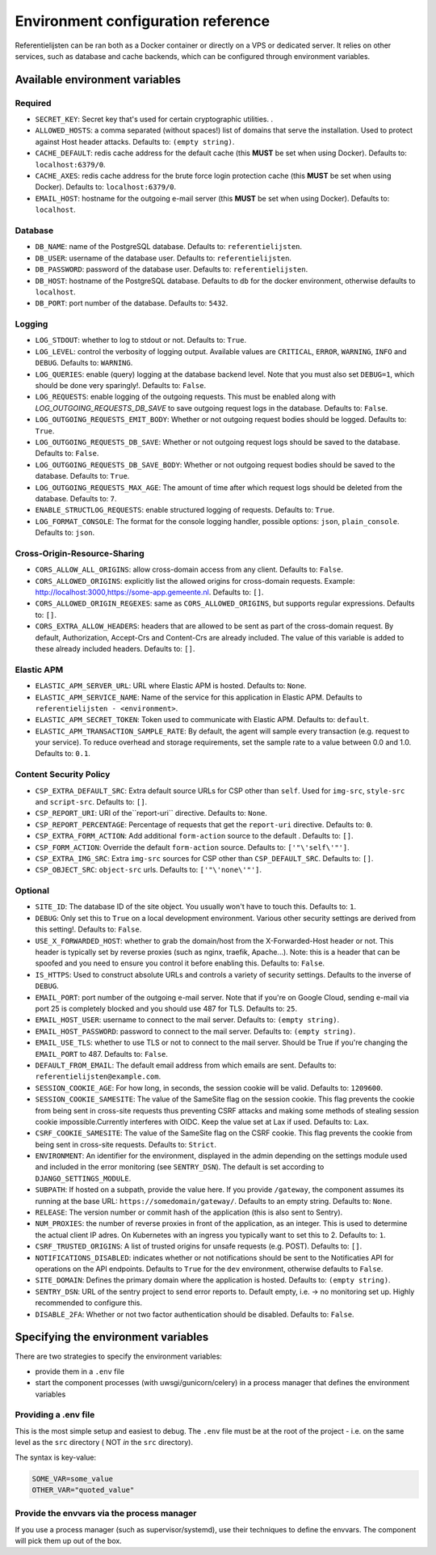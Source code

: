.. _installation_env_config:

===================================
Environment configuration reference
===================================


Referentielijsten can be ran both as a Docker container or directly on a VPS or
dedicated server. It relies on other services, such as database and cache
backends, which can be configured through environment variables.


Available environment variables
===============================


Required
--------

* ``SECRET_KEY``: Secret key that's used for certain cryptographic utilities. .
* ``ALLOWED_HOSTS``: a comma separated (without spaces!) list of domains that serve the installation. Used to protect against Host header attacks. Defaults to: ``(empty string)``.
* ``CACHE_DEFAULT``: redis cache address for the default cache (this **MUST** be set when using Docker). Defaults to: ``localhost:6379/0``.
* ``CACHE_AXES``: redis cache address for the brute force login protection cache (this **MUST** be set when using Docker). Defaults to: ``localhost:6379/0``.
* ``EMAIL_HOST``: hostname for the outgoing e-mail server (this **MUST** be set when using Docker). Defaults to: ``localhost``.


Database
--------

* ``DB_NAME``: name of the PostgreSQL database. Defaults to: ``referentielijsten``.
* ``DB_USER``: username of the database user. Defaults to: ``referentielijsten``.
* ``DB_PASSWORD``: password of the database user. Defaults to: ``referentielijsten``.
* ``DB_HOST``: hostname of the PostgreSQL database. Defaults to ``db`` for the docker environment, otherwise defaults to ``localhost``.
* ``DB_PORT``: port number of the database. Defaults to: ``5432``.


Logging
-------

* ``LOG_STDOUT``: whether to log to stdout or not. Defaults to: ``True``.
* ``LOG_LEVEL``: control the verbosity of logging output. Available values are ``CRITICAL``, ``ERROR``, ``WARNING``, ``INFO`` and ``DEBUG``. Defaults to: ``WARNING``.
* ``LOG_QUERIES``: enable (query) logging at the database backend level. Note that you must also set ``DEBUG=1``, which should be done very sparingly!. Defaults to: ``False``.
* ``LOG_REQUESTS``: enable logging of the outgoing requests. This must be enabled along with `LOG_OUTGOING_REQUESTS_DB_SAVE` to save outgoing request logs in the database. Defaults to: ``False``.
* ``LOG_OUTGOING_REQUESTS_EMIT_BODY``: Whether or not outgoing request bodies should be logged. Defaults to: ``True``.
* ``LOG_OUTGOING_REQUESTS_DB_SAVE``: Whether or not outgoing request logs should be saved to the database. Defaults to: ``False``.
* ``LOG_OUTGOING_REQUESTS_DB_SAVE_BODY``: Whether or not outgoing request bodies should be saved to the database. Defaults to: ``True``.
* ``LOG_OUTGOING_REQUESTS_MAX_AGE``: The amount of time after which request logs should be deleted from the database. Defaults to: ``7``.
* ``ENABLE_STRUCTLOG_REQUESTS``: enable structured logging of requests. Defaults to: ``True``.
* ``LOG_FORMAT_CONSOLE``: The format for the console logging handler, possible options: ``json``, ``plain_console``. Defaults to: ``json``.


Cross-Origin-Resource-Sharing
-----------------------------

* ``CORS_ALLOW_ALL_ORIGINS``: allow cross-domain access from any client. Defaults to: ``False``.
* ``CORS_ALLOWED_ORIGINS``: explicitly list the allowed origins for cross-domain requests. Example: http://localhost:3000,https://some-app.gemeente.nl. Defaults to: ``[]``.
* ``CORS_ALLOWED_ORIGIN_REGEXES``: same as ``CORS_ALLOWED_ORIGINS``, but supports regular expressions. Defaults to: ``[]``.
* ``CORS_EXTRA_ALLOW_HEADERS``: headers that are allowed to be sent as part of the cross-domain request. By default, Authorization, Accept-Crs and Content-Crs are already included. The value of this variable is added to these already included headers. Defaults to: ``[]``.


Elastic APM
-----------

* ``ELASTIC_APM_SERVER_URL``: URL where Elastic APM is hosted. Defaults to: ``None``.
* ``ELASTIC_APM_SERVICE_NAME``: Name of the service for this application in Elastic APM. Defaults to ``referentielijsten - <environment>``.
* ``ELASTIC_APM_SECRET_TOKEN``: Token used to communicate with Elastic APM. Defaults to: ``default``.
* ``ELASTIC_APM_TRANSACTION_SAMPLE_RATE``: By default, the agent will sample every transaction (e.g. request to your service). To reduce overhead and storage requirements, set the sample rate to a value between 0.0 and 1.0. Defaults to: ``0.1``.


Content Security Policy
-----------------------

* ``CSP_EXTRA_DEFAULT_SRC``: Extra default source URLs for CSP other than ``self``. Used for ``img-src``, ``style-src`` and ``script-src``. Defaults to: ``[]``.
* ``CSP_REPORT_URI``: URI of the``report-uri`` directive. Defaults to: ``None``.
* ``CSP_REPORT_PERCENTAGE``: Percentage of requests that get the ``report-uri`` directive. Defaults to: ``0``.
* ``CSP_EXTRA_FORM_ACTION``: Add additional ``form-action`` source to the default . Defaults to: ``[]``.
* ``CSP_FORM_ACTION``: Override the default ``form-action`` source. Defaults to: ``['"\'self\'"']``.
* ``CSP_EXTRA_IMG_SRC``: Extra ``img-src`` sources for CSP other than ``CSP_DEFAULT_SRC``. Defaults to: ``[]``.
* ``CSP_OBJECT_SRC``: ``object-src`` urls. Defaults to: ``['"\'none\'"']``.


Optional
--------

* ``SITE_ID``: The database ID of the site object. You usually won't have to touch this. Defaults to: ``1``.
* ``DEBUG``: Only set this to ``True`` on a local development environment. Various other security settings are derived from this setting!. Defaults to: ``False``.
* ``USE_X_FORWARDED_HOST``: whether to grab the domain/host from the X-Forwarded-Host header or not. This header is typically set by reverse proxies (such as nginx, traefik, Apache...). Note: this is a header that can be spoofed and you need to ensure you control it before enabling this. Defaults to: ``False``.
* ``IS_HTTPS``: Used to construct absolute URLs and controls a variety of security settings. Defaults to the inverse of ``DEBUG``.
* ``EMAIL_PORT``: port number of the outgoing e-mail server. Note that if you're on Google Cloud, sending e-mail via port 25 is completely blocked and you should use 487 for TLS. Defaults to: ``25``.
* ``EMAIL_HOST_USER``: username to connect to the mail server. Defaults to: ``(empty string)``.
* ``EMAIL_HOST_PASSWORD``: password to connect to the mail server. Defaults to: ``(empty string)``.
* ``EMAIL_USE_TLS``: whether to use TLS or not to connect to the mail server. Should be True if you're changing the ``EMAIL_PORT`` to 487. Defaults to: ``False``.
* ``DEFAULT_FROM_EMAIL``: The default email address from which emails are sent. Defaults to: ``referentielijsten@example.com``.
* ``SESSION_COOKIE_AGE``: For how long, in seconds, the session cookie will be valid. Defaults to: ``1209600``.
* ``SESSION_COOKIE_SAMESITE``: The value of the SameSite flag on the session cookie. This flag prevents the cookie from being sent in cross-site requests thus preventing CSRF attacks and making some methods of stealing session cookie impossible.Currently interferes with OIDC. Keep the value set at Lax if used. Defaults to: ``Lax``.
* ``CSRF_COOKIE_SAMESITE``: The value of the SameSite flag on the CSRF cookie. This flag prevents the cookie from being sent in cross-site requests. Defaults to: ``Strict``.
* ``ENVIRONMENT``: An identifier for the environment, displayed in the admin depending on the settings module used and included in the error monitoring (see ``SENTRY_DSN``). The default is set according to ``DJANGO_SETTINGS_MODULE``.
* ``SUBPATH``: If hosted on a subpath, provide the value here. If you provide ``/gateway``, the component assumes its running at the base URL: ``https://somedomain/gateway/``. Defaults to an empty string. Defaults to: ``None``.
* ``RELEASE``: The version number or commit hash of the application (this is also sent to Sentry).
* ``NUM_PROXIES``: the number of reverse proxies in front of the application, as an integer. This is used to determine the actual client IP adres. On Kubernetes with an ingress you typically want to set this to 2. Defaults to: ``1``.
* ``CSRF_TRUSTED_ORIGINS``: A list of trusted origins for unsafe requests (e.g. POST). Defaults to: ``[]``.
* ``NOTIFICATIONS_DISABLED``: indicates whether or not notifications should be sent to the Notificaties API for operations on the API endpoints. Defaults to ``True`` for the ``dev`` environment, otherwise defaults to ``False``.
* ``SITE_DOMAIN``: Defines the primary domain where the application is hosted. Defaults to: ``(empty string)``.
* ``SENTRY_DSN``: URL of the sentry project to send error reports to. Default empty, i.e. -> no monitoring set up. Highly recommended to configure this.
* ``DISABLE_2FA``: Whether or not two factor authentication should be disabled. Defaults to: ``False``.





Specifying the environment variables
=====================================

There are two strategies to specify the environment variables:

* provide them in a ``.env`` file
* start the component processes (with uwsgi/gunicorn/celery) in a process
  manager that defines the environment variables

Providing a .env file
---------------------

This is the most simple setup and easiest to debug. The ``.env`` file must be
at the root of the project - i.e. on the same level as the ``src`` directory (
NOT *in* the ``src`` directory).

The syntax is key-value:

.. code::

   SOME_VAR=some_value
   OTHER_VAR="quoted_value"


Provide the envvars via the process manager
-------------------------------------------

If you use a process manager (such as supervisor/systemd), use their techniques
to define the envvars. The component will pick them up out of the box.
